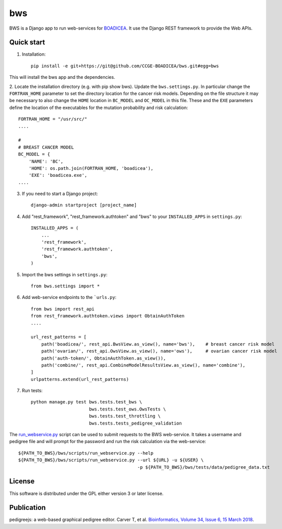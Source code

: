 ====
bws
====


BWS is a Django app to run web-services for `BOADICEA <https://canrisk.org/about/>`_.
It use the Django REST framework to provide the Web APIs.

Quick start
-----------

1. Installation::

    pip install -e git+https://git@github.com/CCGE-BOADICEA/bws.git#egg=bws
    

This will install the bws app and the dependencies.    

2. Locate the installation directory (e.g. with pip show bws). Update the ``bws.settings.py``.
In particular change the ``FORTRAN_HOME`` parameter to set the directory location for the cancer risk models.
Depending on the file structure it may be necessary to also change the ``HOME`` location in ``BC_MODEL``
and ``OC_MODEL`` in this file. These and the ``EXE`` parameters define the location
of the executables for the mutation probability and risk calculation::

    FORTRAN_HOME = "/usr/src/"
    ....
    
    #
    # BREAST CANCER MODEL
    BC_MODEL = {
        'NAME': 'BC',
        'HOME': os.path.join(FORTRAN_HOME, 'boadicea'),
        'EXE': 'boadicea.exe',
    ....

3. If you need to start a Django project::

    django-admin startproject [project_name]

4. Add "rest_framework", "rest_framework.authtoken" and "bws" to your ``INSTALLED_APPS`` in ``settings.py``::

    INSTALLED_APPS = (
        ...
        'rest_framework',
        'rest_framework.authtoken',
        'bws',
    )

5. Import the bws settings in ``settings.py``::

    from bws.settings import *
  
6. Add web-service endpoints to the ```urls.py``::

    from bws import rest_api
    from rest_framework.authtoken.views import ObtainAuthToken
    ....
     
    url_rest_patterns = [
        path('boadicea/', rest_api.BwsView.as_view(), name='bws'),    # breast cancer risk model
        path('ovarian/', rest_api.OwsView.as_view(), name='ows'),     # ovarian cancer risk model
        path('auth-token/', ObtainAuthToken.as_view()),
        path('combine/', rest_api.CombineModelResultsView.as_view(), name='combine'),
    ]
    urlpatterns.extend(url_rest_patterns)


7. Run tests::

    python manage.py test bws.tests.test_bws \
                          bws.tests.test_ows.OwsTests \
                          bws.tests.test_throttling \
                          bws.tests.tests_pedigree_validation

The `run_webservice.py <https://github.com/CCGE-BOADICEA/bws/blob/master/bws/scripts/run_webservice.py>`_ 
script can be used to submit requests to the BWS web-service. It takes a username and
pedigree file and will prompt for the password and run the risk calculation via the web-service::

    ${PATH_TO_BWS}/bws/scripts/run_webservice.py --help
    ${PATH_TO_BWS}/bws/scripts/run_webservice.py --url ${URL} -u ${USER} \
                                                 -p ${PATH_TO_BWS}/bws/tests/data/pedigree_data.txt

License
-------

This software is distributed under the GPL either version 3 or later license.

Publication
-----------

pedigreejs: a web-based graphical pedigree editor. Carver T, et al. `Bioinformatics, Volume 34, Issue 6, 15 March 2018 <http://dx.doi.org/10.1093/bioinformatics/btx705>`_.
